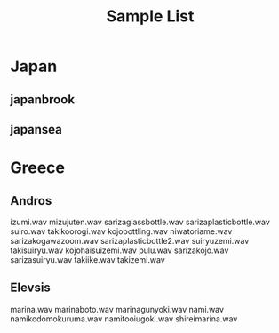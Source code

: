 #+TITLE: Sample List

* Japan
** japanbrook
** japansea
* Greece
** Andros
izumi.wav
mizujuten.wav
sarizaglassbottle.wav
sarizaplasticbottle.wav
suiro.wav
takikoorogi.wav
kojobottling.wav
niwatoriame.wav
sarizakogawazoom.wav
sarizaplasticbottle2.wav
suiryuzemi.wav
takisuiryu.wav
kojohaisuizemi.wav
pulu.wav
sarizakojo.wav
sarizasuiryu.wav
takiike.wav
takizemi.wav
** Elevsis
marina.wav
marinaboto.wav
marinagunyoki.wav
nami.wav
namikodomokuruma.wav
namitooiugoki.wav
shireimarina.wav
